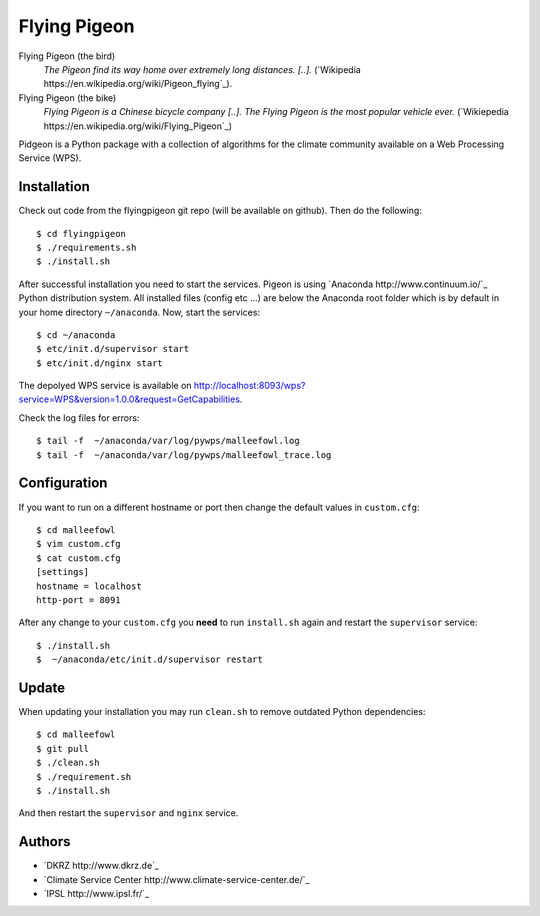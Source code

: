 Flying Pigeon
=============

Flying Pigeon (the bird)
  *The Pigeon find its way home over extremely long distances. [..].* (`Wikipedia https://en.wikipedia.org/wiki/Pigeon_flying`_).

Flying Pigeon (the bike)
  *Flying Pigeon is a Chinese bicycle company [..]. The Flying Pigeon is the most popular vehicle ever.* (`Wikiepedia https://en.wikipedia.org/wiki/Flying_Pigeon`_)

Pidgeon is a Python package with a collection of algorithms for the climate community available on a Web Processing Service (WPS).

Installation
------------

Check out code from the flyingpigeon git repo (will be available on github). Then do the following::

   $ cd flyingpigeon
   $ ./requirements.sh
   $ ./install.sh


After successful installation you need to start the services. Pigeon is using `Anaconda http://www.continuum.io/`_ Python distribution system. All installed files (config etc ...) are below the Anaconda root folder which is by default in your home directory ``~/anaconda``. Now, start the services::

   $ cd ~/anaconda
   $ etc/init.d/supervisor start
   $ etc/init.d/nginx start

The depolyed WPS service is available on http://localhost:8093/wps?service=WPS&version=1.0.0&request=GetCapabilities.

Check the log files for errors::

   $ tail -f  ~/anaconda/var/log/pywps/malleefowl.log
   $ tail -f  ~/anaconda/var/log/pywps/malleefowl_trace.log

Configuration
-------------

If you want to run on a different hostname or port then change the default values in ``custom.cfg``::

   $ cd malleefowl
   $ vim custom.cfg
   $ cat custom.cfg
   [settings]
   hostname = localhost
   http-port = 8091

After any change to your ``custom.cfg`` you **need** to run ``install.sh`` again and restart the ``supervisor`` service::

  $ ./install.sh
  $  ~/anaconda/etc/init.d/supervisor restart


Update
------

When updating your installation you may run ``clean.sh`` to remove outdated Python dependencies::

   $ cd malleefowl
   $ git pull
   $ ./clean.sh
   $ ./requirement.sh
   $ ./install.sh

And then restart the ``supervisor`` and ``nginx`` service.


Authors
-------

* `DKRZ http://www.dkrz.de`_
* `Climate Service Center http://www.climate-service-center.de/`_
* `IPSL http://www.ipsl.fr/`_



